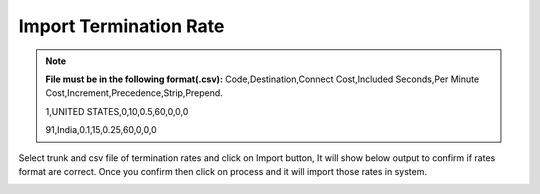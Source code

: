 ========================
Import Termination Rate
========================


.. note:: **File must be in the following format(.csv):**
          Code,Destination,Connect Cost,Included Seconds,Per Minute Cost,Increment,Precedence,Strip,Prepend.
          
          1,UNITED STATES,0,10,0.5,60,0,0,0
          
          91,India,0.1,15,0.25,60,0,0,0
          
          
          	
.. image:: /Images/impoer_termination_rate.png



            
Select trunk and csv file of termination rates and click on Import button, It will show below output to confirm if rates format are 
correct. Once you confirm then click on process and it will import those rates in system.             
            
            
            
            
            
.. image:: /Images/termiantion_rate_preview.jpg
